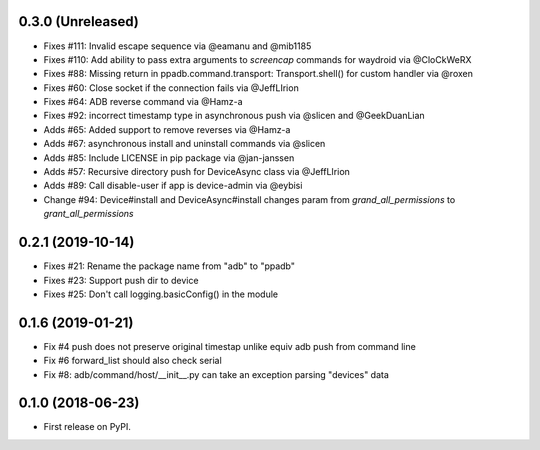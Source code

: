 0.3.0 (Unreleased)
--------------------

* Fixes #111: Invalid escape sequence via @eamanu and @mib1185
* Fixes #110: Add ability to pass extra arguments to `screencap` commands for waydroid via @CloCkWeRX
* Fixes #88: Missing return in ppadb.command.transport: Transport.shell() for custom handler via @roxen
* Fixes #60: Close socket if the connection fails via @JeffLIrion
* Fixes #64: ADB reverse command via @Hamz-a
* Fixes #92: incorrect timestamp type in asynchronous push via @slicen and @GeekDuanLian
* Adds #65: Added support to remove reverses via @Hamz-a
* Adds #67: asynchronous install and uninstall commands via @slicen
* Adds #85: Include LICENSE in pip package via @jan-janssen
* Adds #57: Recursive directory push for DeviceAsync class via @JeffLIrion
* Adds #89: Call disable-user if app is device-admin via @eybisi
* Change #94: Device#install and DeviceAsync#install changes param from `grand_all_permissions` to `grant_all_permissions`


0.2.1 (2019-10-14)
--------------------

* Fixes #21: Rename the package name from "adb" to "ppadb"
* Fixes #23: Support push dir to device
* Fixes #25: Don't call logging.basicConfig() in the module


0.1.6 (2019-01-21)
-------------------

* Fix #4 push does not preserve original timestap unlike equiv adb push from command line
* Fix #6 forward_list should also check serial
* Fix #8: adb/command/host/__init__.py can take an exception parsing "devices" data


0.1.0 (2018-06-23)
-------------------

* First release on PyPI.

